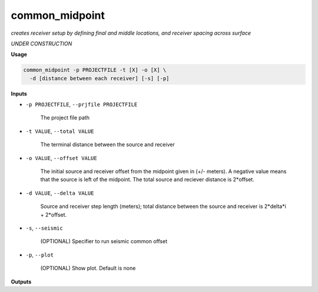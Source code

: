 common_midpoint
########################

*creates receiver setup by defining final and middle locations,*
*and receiver spacing across surface*

*UNDER CONSTRUCTION*

**Usage**

.. code-block:: bash

    common_midpoint -p PROJECTFILE -t [X] -o [X] \
      -d [distance between each receiver] [-s] [-p]


**Inputs**

* ``-p PROJECTFILE``, ``--prjfile PROJECTFILE``

    The project file path

* ``-t VALUE``, ``--total VALUE``

    The terminal distance between the source and receiver

* ``-o VALUE``, ``--offset VALUE``

    The initial source and receiver offset from the midpoint
    given in (+/- meters). A negative value means that the
    source is left of the midpoint. The total
    source and reciever distance is 2*offset.

* ``-d VALUE``, ``--delta VALUE``

    Source and receiver step length (meters); total distance
    between the source and receiver is 2*delta*i + 2*offset.

* ``-s``, ``--seismic``

    (OPTIONAL) Specifier to run seismic common offset

* ``-p``, ``--plot``

    (OPTIONAL) Show plot. Default is none


**Outputs**



